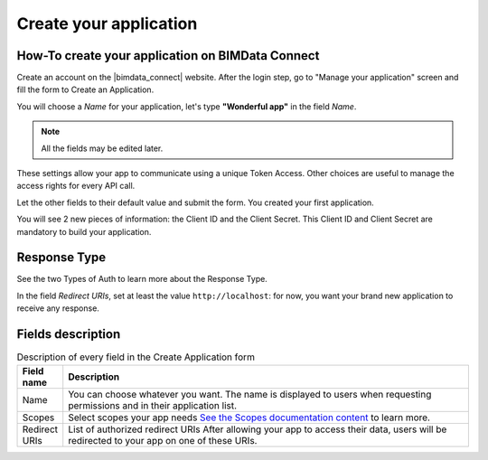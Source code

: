 =========================
Create your application
=========================

.. 
    excerpt
        How-To create your application on BIMData Connect
    endexcerpt

.. image:: /_images/cookbook/BIMdata_create_application.png
   :scale: 70 %
   :alt: Create your application
   :align: right


How-To create your application on BIMData Connect
====================================================

Create an account on the |bimdata_connect| website. 
After the login step, go to "Manage your application" screen and fill the form to Create an Application.

You will choose a *Name* for your application, let's type **"Wonderful app"** in the field *Name*.

.. Note::
    All the fields may be edited later.

These settings allow your app to communicate using a unique Token Access.
Other choices are useful to manage the access rights for every API call.

Let the other fields to their default value and submit the form.
You created your first application.

You will see 2 new pieces of information: the Client ID and the Client Secret.
This Client ID and Client Secret are mandatory to build your application.


.. seealso::

    See also :doc:`Authentication documentation </guide/authentication_bimdata_connect>`

Response Type
==============

See the two Types of Auth to learn more about the Response Type.

In the field *Redirect URIs*, set at least the value ``http://localhost``: for now, you want your brand new application to receive any response.

Fields description
====================

.. list-table:: Description of every field in the Create Application form
   :header-rows: 1
   :widths: 10 90

   * - Field name
     - Description
   * - Name
     - You can choose whatever you want. The name is displayed to users when requesting permissions and in their application list.
   * - Scopes
     - Select scopes your app needs 
       `See the Scopes documentation content <../concepts/scopes.html>`_ to learn more.
   * - Redirect URIs
     - List of authorized redirect URIs
       After allowing your app to access their data, users will be redirected to your app on one of these URIs.

.. seealso::

    See also :doc:`about Security </guide/security>`